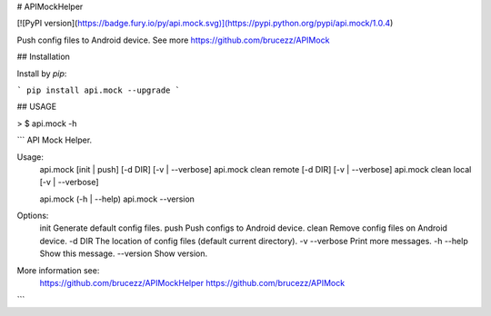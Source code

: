 # APIMockHelper

[![PyPI version](https://badge.fury.io/py/api.mock.svg)](https://pypi.python.org/pypi/api.mock/1.0.4)

Push config files to Android device. See more https://github.com/brucezz/APIMock

## Installation

Install by `pip`:

```
pip install api.mock --upgrade
```

## USAGE

> $ api.mock -h

```
API Mock Helper.

Usage:
    api.mock [init | push] [-d DIR] [-v | --verbose]
    api.mock clean remote [-d DIR] [-v | --verbose]
    api.mock clean local [-v | --verbose]

    api.mock (-h | --help)
    api.mock --version

Options:
    init          Generate default config files.
    push          Push configs to Android device.
    clean         Remove config files on Android device.
    -d DIR        The location of config files (default current directory).
    -v --verbose  Print more messages.
    -h --help     Show this message.
    --version     Show version.

More information see:
  https://github.com/brucezz/APIMockHelper
  https://github.com/brucezz/APIMock

```

